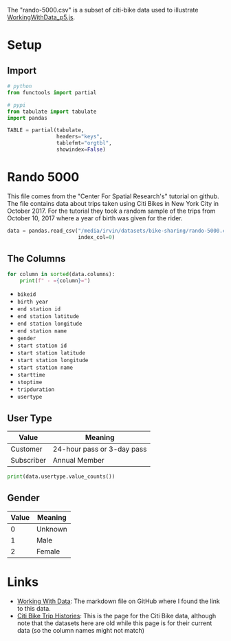 #+BEGIN_COMMENT
.. title: P5 Scatterplot
.. slug: p5-scatterplot
.. date: 2024-06-15 18:28:35 UTC-07:00
.. tags: p5.js,data-visualization
.. category: P5js
.. link: 
.. description : Using p5.js to plot some data.
.. type: text
.. status: 
.. updated: 
#+END_COMMENT
#+OPTIONS: ^:{}
#+TOC: headlines 2
#+PROPERTY: header-args :session ~/.local/share/jupyter/runtime/kernel-d89c85d6-ecab-43c5-893e-3ed07b5932e2.json

#+BEGIN_SRC python :results none :exports none
%load_ext autoreload
%autoreload 2
#+END_SRC

The "rando-5000.csv" is a subset of citi-bike data used to illustrate [[https://github.com/CenterForSpatialResearch/dataviz_tutorials/blob/master/04_WorkingWithData_p5js.md][WorkingWithData_p5.js]].

* Setup

** Import

#+begin_src python :results none
# python
from functools import partial

# pypi
from tabulate import tabulate
import pandas
#+end_src

#+begin_src python :results none
TABLE = partial(tabulate,
                headers="keys",
                tablefmt="orgtbl",
                showindex=False)
#+end_src

* Rando 5000

This file comes from the "Center For Spatial Research's" tutorial on github. The file contains data about trips taken using Citi Bikes in New York City in October 2017. For the tutorial they took a random sample of the trips from October 10, 2017 where a year of birth was given for the rider.

#+begin_src python :results none
data = pandas.read_csv("/media/irvin/datasets/bike-sharing/rando-5000.csv",
                       index_col=0)
#+end_src

** The Columns

#+begin_src python :results output :exports both
for column in sorted(data.columns):
    print(f" - ={column}=")
#+end_src

 - =bikeid=
 - =birth year=
 - =end station id=
 - =end station latitude=
 - =end station longitude=
 - =end station name=
 - =gender=
 - =start station id=
 - =start station latitude=
 - =start station longitude=
 - =start station name=
 - =starttime=
 - =stoptime=
 - =tripduration=
 - =usertype=

** User Type

| Value      | Meaning                    |
|------------+----------------------------|
| Customer   | 24-hour pass or 3-day pass |
| Subscriber | Annual Member              |

#+begin_src python :results output :exports both
print(data.usertype.value_counts())
#+end_src
** Gender

| Value | Meaning |
|-------+---------|
|     0 | Unknown |
|     1 | Male    |
|     2 | Female  |

* Links
 - [[https://github.com/CenterForSpatialResearch/dataviz_tutorials/blob/master/04_WorkingWithData_p5js.md][Working With Data]]: The markdown file on GitHub where I found the link to this data.
 - [[https://citibikenyc.com/system-data][Citi Bike Trip Histories]]: This is the page for the Citi Bike data, although note that the datasets here are old while this page is for their current data (so the column names might not match)
